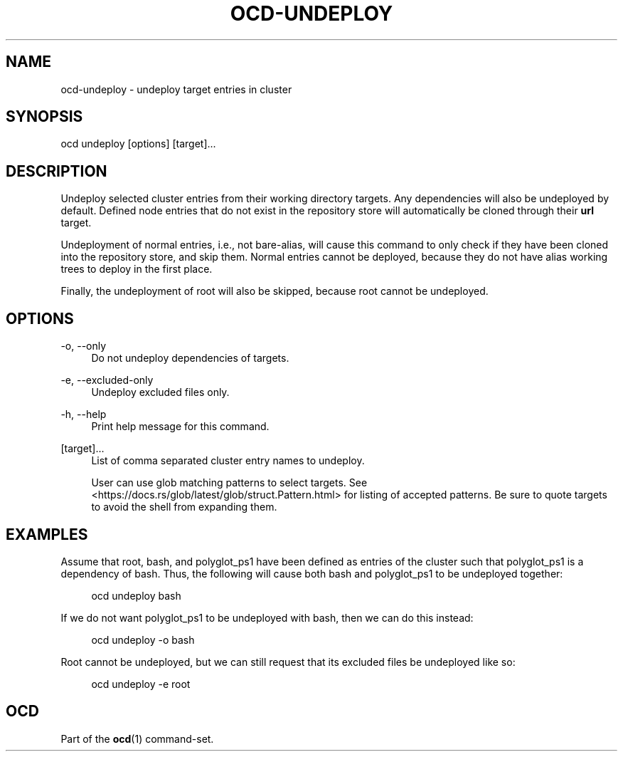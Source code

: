 .TH OCD-UNDEPLOY "1" "May 2025" "ocd 0.8.0" "User Commands"
.SH NAME
ocd-undeploy - undeploy target entries in cluster
.SH SYNOPSIS
ocd undeploy [options] [target]...
.SH DESCRIPTION
Undeploy selected cluster entries from their working directory targets. Any
dependencies will also be undeployed by default. Defined node entries that do
not exist in the repository store will automatically be cloned through their
\fBurl\fR target.
.sp
Undeployment of normal entries, i.e., not bare-alias, will cause this command to
only check if they have been cloned into the repository store, and skip them.
Normal entries cannot be deployed, because they do not have alias working trees
to deploy in the first place.
.sp
Finally, the undeployment of root will also be skipped, because root cannot be
undeployed.
.SH OPTIONS
.PP
\-o, \-\-only
.RS 4
Do not undeploy dependencies of targets.
.RE
.sp
.PP
\-e, \-\-excluded-only
.RS 4
Undeploy excluded files only.
.RE
.sp
.PP
\-h, \-\-help
.RS 4
Print help message for this command.
.RE
.sp
.PP
[target]...
.RS 4
List of comma separated cluster entry names to undeploy.
.sp
User can use glob matching patterns to select targets. See
<https://docs.rs/glob/latest/glob/struct.Pattern.html> for listing of accepted
patterns. Be sure to quote targets to avoid the shell from expanding them.
.RE
.sp
.SH EXAMPLES
Assume that root, bash, and polyglot_ps1 have been defined as entries of
the cluster such that polyglot_ps1 is a dependency of bash. Thus, the following
will cause both bash and polyglot_ps1 to be undeployed together:
.sp
.RS 4
ocd undeploy bash
.RE
.sp
If we do not want polyglot_ps1 to be undeployed with bash, then we can do this
instead:
.sp
.RS 4
ocd undeploy -o bash
.RE
.sp
Root cannot be undeployed, but we can still request that its excluded files be
undeployed like so:
.sp
.RS 4
ocd undeploy -e root
.RE
.SH OCD
Part of the \fBocd\fR(1) command-set.
